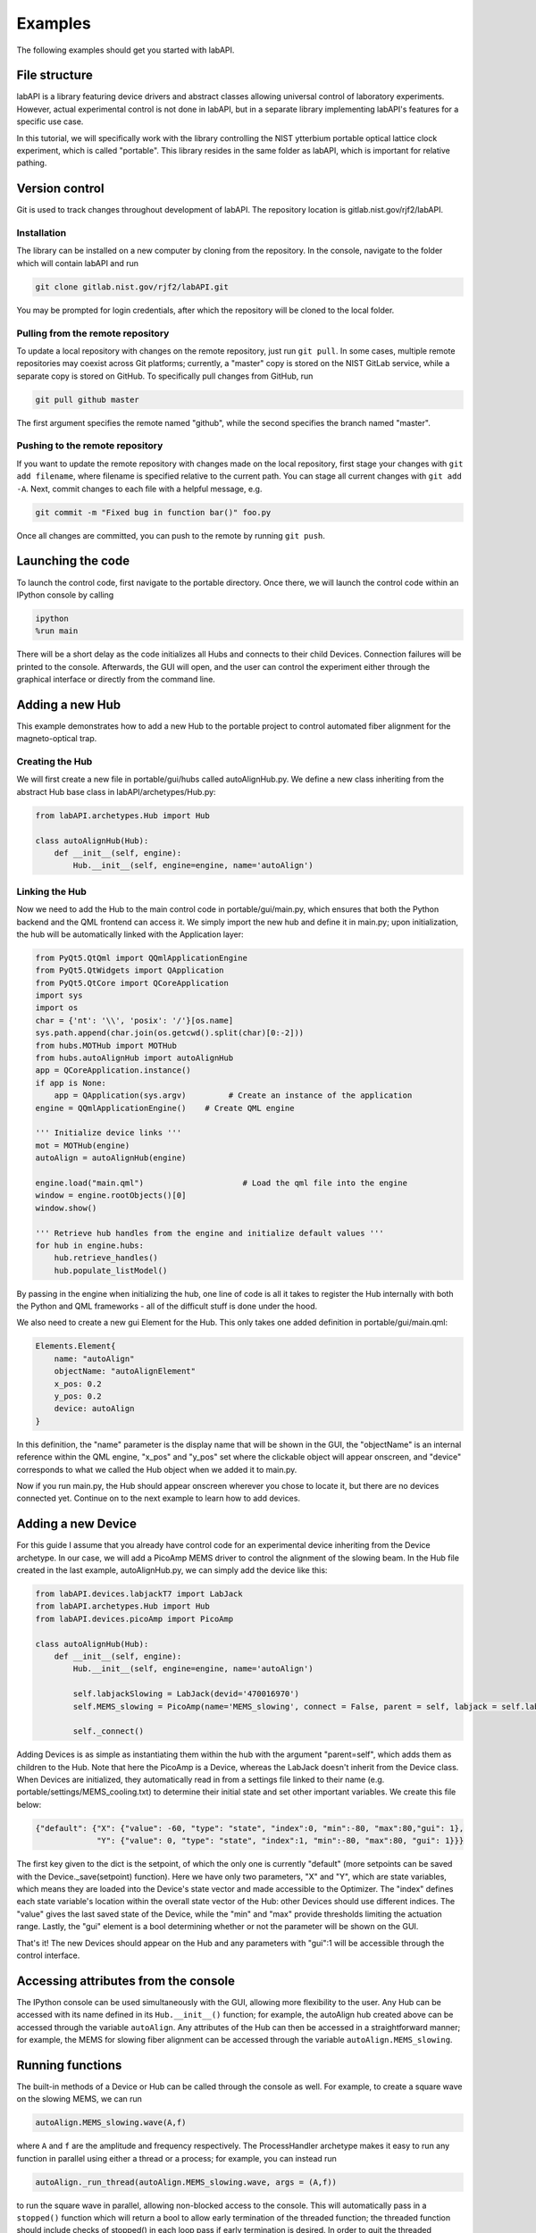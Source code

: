 #######################
Examples
#######################

The following examples should get you started with labAPI.

File structure
-------------------
labAPI is a library featuring device drivers and abstract classes allowing
universal control of laboratory experiments. However, actual experimental control
is not done in labAPI, but in a separate library implementing
labAPI's features for a specific use case.

In this tutorial, we will specifically work with the library controlling the NIST ytterbium portable optical lattice
clock experiment, which is called "portable". This library resides in the same
folder as labAPI, which is important for relative pathing.

Version control
-----------------
Git is used to track changes throughout development of labAPI. The repository
location is gitlab.nist.gov/rjf2/labAPI.

Installation
~~~~~~~~~~~~~~
The library can be installed on a new computer by cloning from the repository.
In the console, navigate to the folder which will contain labAPI and run

.. code-block:: python

   git clone gitlab.nist.gov/rjf2/labAPI.git

You may be prompted for login credentials, after which the repository will
be cloned to the local folder.

Pulling from the remote repository
~~~~~~~~~~~~~~~~~~~~~~~~~~~~~~~~~~~
To update a local repository with changes on the remote repository, just run
``git pull``. In some cases, multiple remote repositories may coexist across Git platforms;
currently, a "master" copy is stored on the NIST GitLab service, while a separate
copy is stored on GitHub. To specifically pull changes from GitHub, run

.. code-block:: python

   git pull github master

The first argument specifies the remote named "github", while the second specifies
the branch named "master".

Pushing to the remote repository
~~~~~~~~~~~~~~~~~~~~~~~~~~~~~~~~~
If you want to update the remote repository with changes made on the local
repository, first stage your changes with ``git add filename``, where filename
is specified relative to the current path. You can stage all current changes with
``git add -A``. Next, commit changes to each file with a helpful message, e.g.

.. code-block:: python

   git commit -m "Fixed bug in function bar()" foo.py

Once all changes are committed, you can push to the remote by running ``git push``.

Launching the code
-------------------
To launch the control code, first navigate to the portable directory. Once there,
we will launch the control code within an IPython console by calling

.. code-block:: python

   ipython
   %run main

There will be a short delay as the code initializes all Hubs and connects to
their child Devices. Connection failures will be printed to the console. Afterwards,
the GUI will open, and the user can control the experiment either through the
graphical interface or directly from the command line.




Adding a new Hub
-----------------
This example demonstrates how to add a new Hub to the portable project to control
automated fiber alignment for the magneto-optical trap.

Creating the Hub
~~~~~~~~~~~~~~~~~~~~
We will first create a new file in portable/gui/hubs called autoAlignHub.py.
We define a new class inheriting from the abstract Hub base class in labAPI/archetypes/Hub.py:

.. code-block:: python3

  from labAPI.archetypes.Hub import Hub

  class autoAlignHub(Hub):
      def __init__(self, engine):
          Hub.__init__(self, engine=engine, name='autoAlign')

Linking the Hub
~~~~~~~~~~~~~~~~~
Now we need to add the Hub to the main control code in portable/gui/main.py,
which ensures that both the Python backend and the QML frontend can access it.
We simply import the new hub and define it in main.py; upon initialization,
the hub will be automatically linked with the Application layer:

.. code-block:: python3

    from PyQt5.QtQml import QQmlApplicationEngine
    from PyQt5.QtWidgets import QApplication
    from PyQt5.QtCore import QCoreApplication
    import sys
    import os
    char = {'nt': '\\', 'posix': '/'}[os.name]
    sys.path.append(char.join(os.getcwd().split(char)[0:-2]))
    from hubs.MOTHub import MOTHub
    from hubs.autoAlignHub import autoAlignHub
    app = QCoreApplication.instance()
    if app is None:
        app = QApplication(sys.argv)         # Create an instance of the application
    engine = QQmlApplicationEngine()    # Create QML engine

    ''' Initialize device links '''
    mot = MOTHub(engine)
    autoAlign = autoAlignHub(engine)

    engine.load("main.qml")                     # Load the qml file into the engine
    window = engine.rootObjects()[0]
    window.show()

    ''' Retrieve hub handles from the engine and initialize default values '''
    for hub in engine.hubs:
        hub.retrieve_handles()
        hub.populate_listModel()


By passing in the engine when initializing the hub, one line of code is all it takes to register the Hub internally with both the Python and QML frameworks - all of the difficult stuff is done under the hood.

We also need to create a new gui Element for the Hub. This only takes one added definition in portable/gui/main.qml:

.. code-block:: python3

        Elements.Element{
            name: "autoAlign"
            objectName: "autoAlignElement"
            x_pos: 0.2
            y_pos: 0.2
            device: autoAlign
        }

In this definition, the "name" parameter is the display name that will be shown in the GUI,
the "objectName" is an internal reference within the QML engine, "x_pos" and "y_pos"
set where the clickable object will appear onscreen, and "device" corresponds to what
we called the Hub object when we added it to main.py.

Now if you run main.py, the Hub should appear onscreen wherever you chose to
locate it, but there are no devices connected yet. Continue on to the next example
to learn how to add devices.

Adding a new Device
---------------------
For this guide I assume that you already have control code for an experimental
device inheriting from the Device archetype. In our case, we will add a PicoAmp
MEMS driver to control the alignment of the slowing beam. In the Hub file created
in the last example, autoAlignHub.py, we can simply add the device like this:

.. code-block:: python3

    from labAPI.devices.labjackT7 import LabJack
    from labAPI.archetypes.Hub import Hub
    from labAPI.devices.picoAmp import PicoAmp

    class autoAlignHub(Hub):
        def __init__(self, engine):
            Hub.__init__(self, engine=engine, name='autoAlign')

            self.labjackSlowing = LabJack(devid='470016970')
            self.MEMS_slowing = PicoAmp(name='MEMS_slowing', connect = False, parent = self, labjack = self.labjackSlowing)

            self._connect()

Adding Devices is as simple as instantiating them within the hub with the
argument "parent=self", which adds them as children to the Hub. Note that here
the PicoAmp is a Device, whereas the LabJack doesn't inherit from the Device class.
When Devices are initialized, they automatically read in from a settings file
linked to their name (e.g. portable/settings/MEMS_cooling.txt) to determine
their initial state and set other important variables. We create this file below:

.. code-block:: json

    {"default": {"X": {"value": -60, "type": "state", "index":0, "min":-80, "max":80,"gui": 1},
                 "Y": {"value": 0, "type": "state", "index":1, "min":-80, "max":80, "gui": 1}}}

The first key given to the dict is the setpoint, of which the only one is currently
"default" (more setpoints can be saved with the Device._save(setpoint) function).
Here we have only two parameters, "X" and "Y", which are state variables, which
means they are loaded into the Device's state vector and made accessible to the
Optimizer. The "index" defines each state variable's location within the overall
state vector of the Hub: other Devices should use different indices. The "value"
gives the last saved state of the Device, while the "min" and "max" provide
thresholds limiting the actuation range. Lastly, the "gui" element is a bool
determining whether or not the parameter will be shown on the GUI.

That's it! The new Devices should appear on the Hub and any parameters with
"gui":1 will be accessible through the control interface.

Accessing attributes from the console
--------------------------------------
The IPython console can be used simultaneously with the GUI, allowing more
flexibility to the user. Any Hub can be accessed with its name defined in its
``Hub.__init__()`` function; for example, the autoAlign hub created above can
be accessed through the variable ``autoAlign``. Any attributes of the Hub can
then be accessed in a straightforward manner; for example, the MEMS for slowing
fiber alignment can be accessed through the variable ``autoAlign.MEMS_slowing``.

Running functions
-------------------
The built-in methods of a Device or Hub can be called through the console as well.
For example, to create a square wave on the slowing MEMS, we can run

.. code-block:: python3

  autoAlign.MEMS_slowing.wave(A,f)

where ``A`` and ``f`` are the amplitude and frequency respectively. The ProcessHandler
archetype makes it easy to run any function in parallel using either a thread or a process;
for example, you can instead run

.. code-block:: python3

  autoAlign._run_thread(autoAlign.MEMS_slowing.wave, args = (A,f))

to run the square wave in parallel, allowing non-blocked access to the console.
This will automatically pass in a ``stopped()`` function which will return a
bool to allow early termination of the threaded function; the threaded function
should include checks of stopped() in each loop pass if early termination is
desired. In order to quit the threaded function, run

.. code-block:: python3

  autoAlign._quit_thread(autoAlign.MEMS_slowing.wave)

Note that, in the current implementation, the _quit_thread() method searches
through the list of currently running threads in the Hub and terminates the first
one matching the specified function (``autoAlign.MEMS_slowing.wave``).
